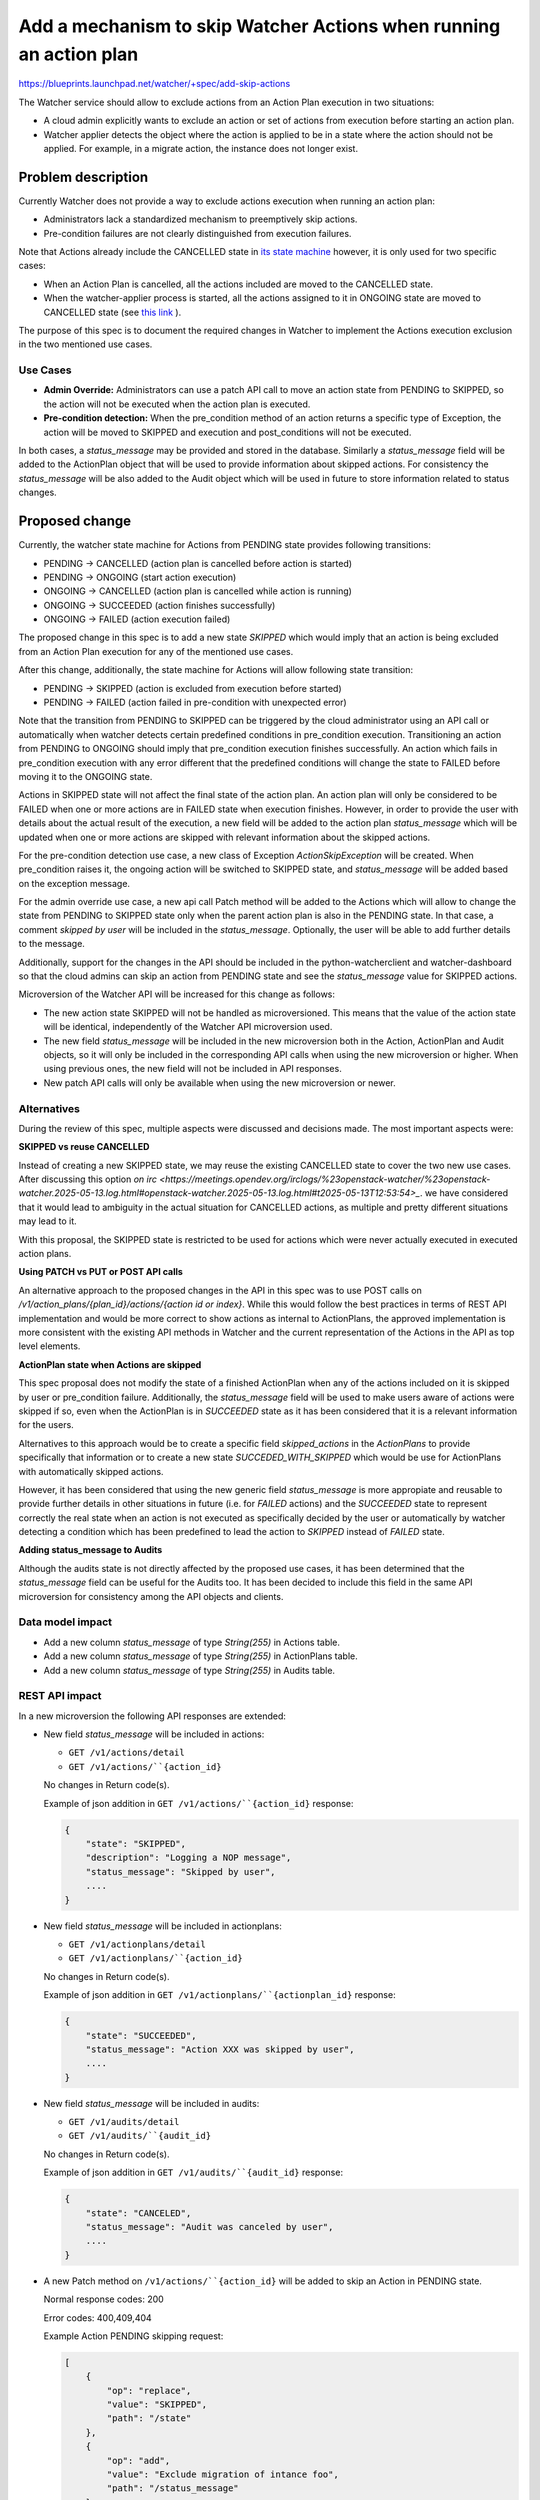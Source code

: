 ..
 This work is licensed under a Creative Commons Attribution 3.0 Unported
 License.

 http://creativecommons.org/licenses/by/3.0/legalcode

======================================================================
Add a mechanism to skip Watcher Actions when running an action plan
======================================================================

https://blueprints.launchpad.net/watcher/+spec/add-skip-actions

The Watcher service should allow to exclude actions from an Action Plan
execution in two situations:

*  A cloud admin explicitly wants to exclude an action or set of actions from
   execution before starting an action plan.
*  Watcher applier detects the object where the action is applied to be in a
   state where the action should not be applied. For example, in a migrate
   action, the instance does not longer exist.

Problem description
===================

Currently Watcher does not provide a way to exclude actions execution when
running an action plan:

* Administrators lack a standardized mechanism to preemptively skip
  actions.
* Pre-condition failures are not clearly distinguished from execution
  failures.

Note that Actions already include the CANCELLED state in `its state machine
<https://github.com/openstack/watcher/blob/f38ab70ba46756b2c3ae74b1a2fafdb39ac58cc7/watcher/api/controllers/v1/action.py#L38-L51>`_
however, it is only used for two specific cases:

* When an Action Plan is cancelled, all the actions included are moved to the
  CANCELLED state.
* When the watcher-applier process is started, all the actions assigned to it
  in ONGOING state are moved to CANCELLED state (see `this link <https://github.com/openstack/watcher/blob/59607f616a0a7c8e38f488922ec3c27dffe692e7/watcher/applier/sync.py#L54-L75>`_ ).

The purpose of this spec is to document the required changes in Watcher to
implement the Actions execution exclusion in the two mentioned use cases.

Use Cases
----------

* **Admin Override:** Administrators can use a patch API call to move an action
  state from PENDING to SKIPPED, so the action will not be executed when
  the action plan is executed.
* **Pre-condition detection:** When the pre_condition method of an action
  returns a specific type of Exception, the action will be moved to SKIPPED
  and execution and post_conditions will not be executed.

In both cases, a `status_message` may be provided and stored in the database.
Similarly a `status_message` field will be added to the ActionPlan object that
will be used to provide information about skipped actions. For consistency the
`status_message` will be also added to the Audit object which will be used in
future to store information related to status changes.

Proposed change
===============

Currently, the watcher state machine for Actions from PENDING state provides
following transitions:

* PENDING -> CANCELLED (action plan is cancelled before action is started)
* PENDING -> ONGOING (start action execution)
* ONGOING -> CANCELLED (action plan is cancelled while action is running)
* ONGOING -> SUCCEEDED (action finishes successfully)
* ONGOING -> FAILED (action execution failed)

The proposed change in this spec is to add a new state `SKIPPED` which would
imply that an action is being excluded from an Action Plan execution for any
of the mentioned use cases.

After this change, additionally, the state machine for Actions will allow
following state transition:

* PENDING -> SKIPPED (action is excluded from execution before started)
* PENDING -> FAILED (action failed in pre-condition with unexpected error)

Note that the transition from PENDING to SKIPPED can be triggered by the
cloud administrator using an API call or automatically when watcher detects
certain predefined conditions in pre_condition execution. Transitioning an
action from PENDING to ONGOING should imply that pre_condition execution
finishes successfully. An action which fails in pre_condition execution with
any error different that the predefined conditions will change the state
to FAILED before moving it to the ONGOING state.

Actions in SKIPPED state will not affect the final state of the action plan.
An action plan will only be considered to be FAILED when one or more actions
are in FAILED state when execution finishes. However, in order to provide the
user with details about the actual result of the execution, a new field will
be added to the action plan `status_message` which will be updated when one
or more actions are skipped with relevant information about the skipped
actions.

For the pre-condition detection use case, a new class of Exception
`ActionSkipException` will be created. When pre_condition raises it, the
ongoing action will be switched to SKIPPED state, and `status_message` will be
added based on the exception message.

For the admin override use case, a new api call Patch method will be added to
the Actions which will allow to change the state from PENDING to SKIPPED
state only when the parent action plan is also in the PENDING state.
In that case, a comment `skipped by user` will be included in the
`status_message`. Optionally, the user will be able to add further details to
the message.

Additionally, support for the changes in the API should be included in the
python-watcherclient and watcher-dashboard so that the cloud admins can skip
an action from PENDING state and see the `status_message` value for SKIPPED
actions.

Microversion of the Watcher API will be increased for this change as follows:

* The new action state SKIPPED will not be handled as microversioned. This
  means that the value of the action state will be identical, independently
  of the Watcher API microversion used.
* The new field `status_message` will be included in the new microversion
  both in the Action, ActionPlan and Audit objects, so it will only be
  included in the corresponding API calls when using the new microversion
  or higher. When using previous ones, the new field will not be included
  in API responses.
* New patch API calls will only be available when using the new microversion
  or newer.

Alternatives
------------

During the review of this spec, multiple aspects were discussed and decisions
made. The most important aspects were:

**SKIPPED vs reuse CANCELLED**

Instead of creating a new SKIPPED state, we may reuse the existing CANCELLED
state to cover the two new use cases. After discussing this option `on irc
<https://meetings.opendev.org/irclogs/%23openstack-watcher/%23openstack-watcher.2025-05-13.log.html#openstack-watcher.2025-05-13.log.html#t2025-05-13T12:53:54>_`.
we have considered that it would lead to ambiguity in the actual situation for
CANCELLED actions, as multiple and pretty different situations may lead to it.

With this proposal, the SKIPPED state is restricted to be used for actions
which were never actually executed in executed action plans.

**Using PATCH vs PUT or POST API calls**

An alternative approach to the proposed changes in the API in this spec was
to use POST calls on `/v1/action_plans/{plan_id}/actions/{action id or index}`.
While this would follow the best practices in terms of REST API implementation
and would be more correct to show actions as internal to ActionPlans, the
approved implementation is more consistent with the existing API methods
in Watcher and the current representation of the Actions in the API as top
level elements.

**ActionPlan state when Actions are skipped**

This spec proposal does not modify the state of a finished ActionPlan when any
of the actions included on it is skipped by user or pre_condition failure.
Additionally, the `status_message` field will be used to make users aware of
actions were skipped if so, even when the ActionPlan is in `SUCCEEDED` state
as it has been considered that it is a relevant information for the users.

Alternatives to this approach would be to create a specific field
`skipped_actions` in the `ActionPlans` to provide specifically that information
or to create a new state `SUCCEDED_WITH_SKIPPED` which would be use for
ActionPlans with automatically skipped actions.

However, it has been considered that using the new generic field
`status_message` is more appropiate and reusable to provide further details
in other situations in future (i.e. for `FAILED` actions) and the `SUCCEEDED`
state to represent correctly the real state when an action is not executed
as specifically decided by the user or automatically by watcher detecting
a condition which has been predefined to lead the action to `SKIPPED` instead
of `FAILED` state.

**Adding status_message to Audits**

Although the audits state is not directly affected by the proposed use cases,
it has been determined that the `status_message` field can be useful for the
Audits too. It has been decided to include this field in the same API
microversion for consistency among the API objects and clients.

Data model impact
-----------------

* Add a new column `status_message` of type `String(255)` in Actions table.
* Add a new column `status_message` of type `String(255)` in ActionPlans table.
* Add a new column `status_message` of type `String(255)` in Audits table.

REST API impact
---------------

In a new microversion the following API responses are extended:

* New field `status_message` will be included in actions:

  * ``GET /v1/actions/detail``
  * ``GET /v1/actions/``{action_id}``

  No changes in Return code(s).

  Example of json addition in ``GET /v1/actions/``{action_id}`` response:

  .. code-block::


      {
          "state": "SKIPPED",
          "description": "Logging a NOP message",
          "status_message": "Skipped by user",
          ....
      }

* New field `status_message` will be included in actionplans:

  * ``GET /v1/actionplans/detail``
  * ``GET /v1/actionplans/``{action_id}``

  No changes in Return code(s).

  Example of json addition in ``GET /v1/actionplans/``{actionplan_id}``
  response:

  .. code-block::


      {
          "state": "SUCCEEDED",
          "status_message": "Action XXX was skipped by user",
          ....
      }

* New field `status_message` will be included in audits:

  * ``GET /v1/audits/detail``
  * ``GET /v1/audits/``{audit_id}``

  No changes in Return code(s).

  Example of json addition in ``GET /v1/audits/``{audit_id}``
  response:

  .. code-block::


      {
          "state": "CANCELED",
          "status_message": "Audit was canceled by user",
          ....
      }

* A new Patch method on ``/v1/actions/``{action_id}`` will be added to skip
  an Action in PENDING state.

  Normal response codes: 200

  Error codes: 400,409,404

  Example Action PENDING skipping request:

  .. code-block::

      [
          {
              "op": "replace",
              "value": "SKIPPED",
              "path": "/state"
          },
          {
              "op": "add",
              "value": "Exclude migration of intance foo",
              "path": "/status_message"
          },
      ]

  Trying to patch an unexisting Action will return a 404 error.

  Request to skip an action using Patch API method in any state different
  that PENDING will return a 409 error.

  The API Patch call will allow to modify the `status_message` field for an
  action which is in SKIPPED state.


Security impact
---------------

No security impact.

Notifications impact
--------------------

The action, actionplan and audit notifications will be extended to contain the
newly added field.

Other end user impact
---------------------

Following changes will be implemented in the watcherclient:

* New field `status_message` will be included in command:

  .. code-block::

    openstack optimize action show <action id>

* New option `skip` will be added to the `optimize action` command:

  .. code-block::

    openstack optimize action update --state skipped --message <message> <action id>

Similar functionalities will be implemented in the watcher-dashboard package
to perform the same actions and get similar information from the horizon
dashboard.

Performance Impact
------------------

No performance impact expected.

Other deployer impact
---------------------

No new configuration parameter or any other impact on deployer

Developer impact
----------------

None

Implementation
==============

Assignee(s)
-----------

Primary assignee:
  amoralej


Work Items
----------

* Add a new field to the Actions table.
* Add a new field to the Actions GET REST API
* Add a new exception type and move ongoing actions
  to SKIPPED state if pre_condition raises it.
* Add a new patch method to the actions api to skip pending actions.
* Add support in watcherclient.
* Add support in watcher-dashboard.
  * Include the new field `status_message` in the Actions and ActionPlans
  views.
  * Add a button to skip actions from the `Related Actions` in the ActionPlans
  detailed view.
  * Additionally, a `skip` button may be also added to the action detailed
  view.

Dependencies
============

None

Testing
=======

Existing unit and API tests will be extended to validate that the new
microversion contains `status_message`.

Unit tests will validate that an action raising the new exception in the
pre_condition, moves the action to SKIPPED state.

Unit tests to test new patch methods on actions.

New tempest test to test the action skipping feature, including the optional
field `status_message`.

Documentation Impact
====================

* API Reference
* REST API Version History
* watcher client

References
==========


History
=======

.. list-table:: Revisions
   :header-rows: 1

   * - Flamingo
     - Description
   * - 2025.2
     - Introduced
